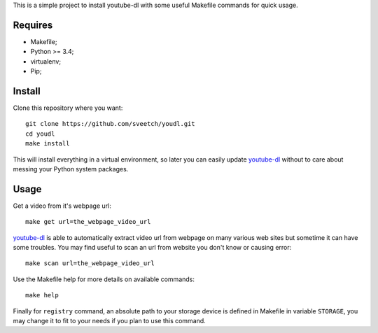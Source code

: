 .. _youtube-dl: https://github.com/ytdl-org/youtube-dl/

This is a simple project to install youtube-dl with some useful Makefile
commands for quick usage.

Requires
********

* Makefile;
* Python >= 3.4;
* virtualenv;
* Pip;

Install
*******

Clone this repository where you want: ::

    git clone https://github.com/sveetch/youdl.git
    cd youdl
    make install

This will install everything in a virtual environment, so later you can easily
update `youtube-dl`_ without to care about messing your Python system packages.

Usage
*****

Get a video from it's webpage url: ::

    make get url=the_webpage_video_url

`youtube-dl`_ is able to automatically extract video url from webpage on many
various web sites but sometime it can have some troubles. You may find useful
to scan an url from website you don't know or causing error: ::

    make scan url=the_webpage_video_url

Use the Makefile help for more details on available commands: ::

    make help

Finally for ``registry`` command, an absolute path to your storage device is
defined in Makefile in variable ``STORAGE``, you may change it to fit to your
needs if you plan to use this command.

